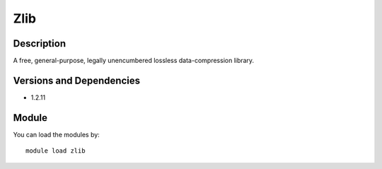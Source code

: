 .. _backbone-label:

Zlib
==============================

Description
~~~~~~~~
A free, general-purpose, legally unencumbered lossless data-compression library.

Versions and Dependencies
~~~~~~~~
- 1.2.11

Module
~~~~~~~~
You can load the modules by::

    module load zlib

